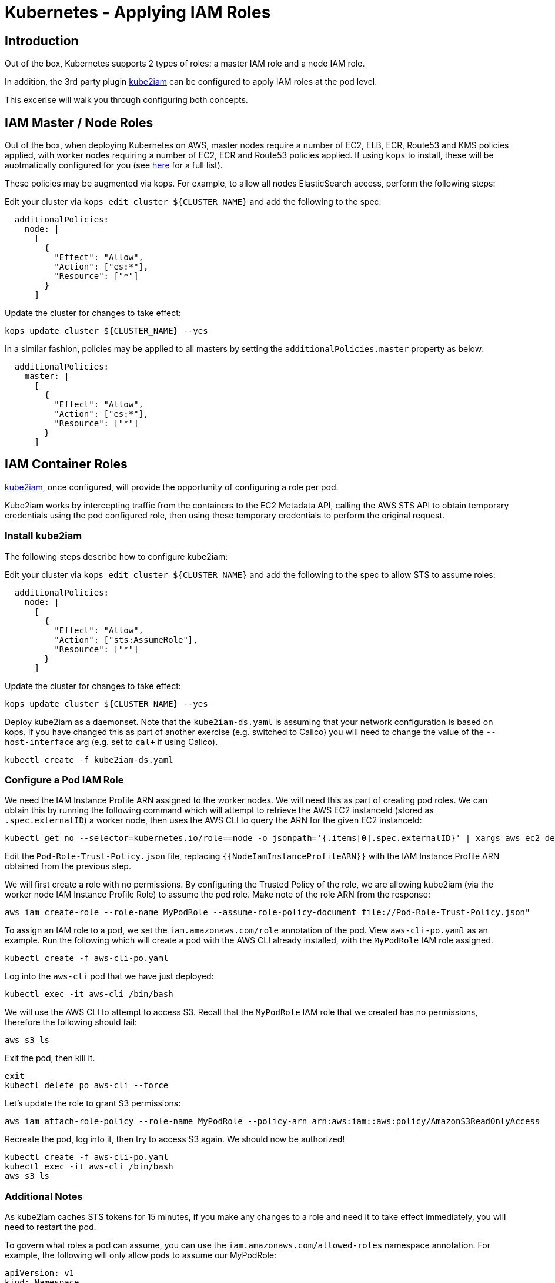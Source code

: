 = Kubernetes - Applying IAM Roles

== Introduction

Out of the box, Kubernetes supports 2 types of roles: a master IAM role and a node IAM role.

In addition, the 3rd party plugin https://github.com/jtblin/kube2iam[kube2iam] can be configured to apply IAM roles at the pod level.

This excerise will walk you through configuring both concepts.

== IAM Master / Node Roles

Out of the box, when deploying Kubernetes on AWS, master nodes require a number of EC2, ELB, ECR, Route53 and KMS policies applied, with worker nodes requiring a number of EC2, ECR and Route53 policies applied.  If using `kops` to install, these will be auotmatically configured for you (see https://github.com/kubernetes/kops/blob/master/docs/iam_roles.md[here] for a full list).

These policies may be augmented via kops.  For example, to allow all nodes ElasticSearch access, perform the following steps:

Edit your cluster via `kops edit cluster ${CLUSTER_NAME}` and add the following to the spec:

----
  additionalPolicies:
    node: |
      [
        {
          "Effect": "Allow",
          "Action": ["es:*"],
          "Resource": ["*"]
        }
      ]
----

Update the cluster for changes to take effect:

----
kops update cluster ${CLUSTER_NAME} --yes
----

In a similar fashion, policies may be applied to all masters by setting the `additionalPolicies.master` property as below:

----
  additionalPolicies:
    master: |
      [
        {
          "Effect": "Allow",
          "Action": ["es:*"],
          "Resource": ["*"]
        }
      ]
----


== IAM Container Roles

https://github.com/jtblin/kube2iam[kube2iam], once configured, will provide the opportunity of configuring a role per pod.

Kube2iam works by intercepting traffic from the containers to the EC2 Metadata API, calling the AWS STS API to obtain temporary credentials using the pod configured role, then using these temporary credentials to perform the original request.

=== Install kube2iam

The following steps describe how to configure kube2iam:

Edit your cluster via `kops edit cluster ${CLUSTER_NAME}` and add the following to the spec to allow STS to assume roles:

----
  additionalPolicies:
    node: |
      [
        {
          "Effect": "Allow",
          "Action": ["sts:AssumeRole"],
          "Resource": ["*"]
        }
      ]
----

Update the cluster for changes to take effect:

----
kops update cluster ${CLUSTER_NAME} --yes
----

Deploy kube2iam as a daemonset.  Note that the `kube2iam-ds.yaml` is assuming that your network configuration is based on kops.  If you have changed this as part of another exercise (e.g. switched to Calico) you will need to change the value of the `--host-interface` arg (e.g. set to `cal+` if using Calico).

----
kubectl create -f kube2iam-ds.yaml
----

=== Configure a Pod IAM Role

We need the IAM Instance Profile ARN assigned to the worker nodes.  We will need this as part of creating pod roles.  We can obtain this by running the following command which will attempt to retrieve the AWS EC2 instanceId (stored as `.spec.externalID`) a worker node, then uses the AWS CLI to query the ARN for the given EC2 instanceId:

----
kubectl get no --selector=kubernetes.io/role==node -o jsonpath='{.items[0].spec.externalID}' | xargs aws ec2 describe-instances --instance-id --query 'Reservations[*].Instances[*].IamInstanceProfile.Arn'
----

Edit the `Pod-Role-Trust-Policy.json` file, replacing `{{NodeIamInstanceProfileARN}}` with the IAM Instance Profile ARN obtained from the previous step.

We will first create a role with no permissions.  By configuring the Trusted Policy of the role, we are allowing kube2iam (via the worker node IAM Instance Profile Role) to assume the pod role.  Make note of the role ARN from the response:

----
aws iam create-role --role-name MyPodRole --assume-role-policy-document file://Pod-Role-Trust-Policy.json"
----

To assign an IAM role to a pod, we set the `iam.amazonaws.com/role` annotation of the pod.  View `aws-cli-po.yaml` as an example.  Run the following which will create a pod with the AWS CLI already installed, with the `MyPodRole` IAM role assigned.

----
kubectl create -f aws-cli-po.yaml
----

Log into the `aws-cli` pod that we have just deployed:

----
kubectl exec -it aws-cli /bin/bash
----

We will use the AWS CLI to attempt to access S3.  Recall that the `MyPodRole` IAM role that we created has no permissions, therefore the following should fail:

----
aws s3 ls
----

Exit the pod, then kill it.

----
exit
kubectl delete po aws-cli --force
----

Let's update the role to grant S3 permissions:

----
aws iam attach-role-policy --role-name MyPodRole --policy-arn arn:aws:iam::aws:policy/AmazonS3ReadOnlyAccess
----

Recreate the pod, log into it, then try to access S3 again.  We should now be authorized!

----
kubectl create -f aws-cli-po.yaml
kubectl exec -it aws-cli /bin/bash
aws s3 ls
----

=== Additional Notes

As kube2iam caches STS tokens for 15 minutes, if you make any changes to a role and need it to take effect immediately, you will need to restart the pod.

To govern what roles a pod can assume, you can use the `iam.amazonaws.com/allowed-roles` namespace annotation.  For example, the following will only allow pods to assume our MyPodRole:

----
apiVersion: v1
kind: Namespace
metadata:
  annotations:
    iam.amazonaws.com/allowed-roles: |
      ["arn:aws:iam::123456789012:role/MyPodRole"]
  name: default
----